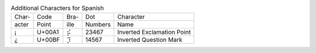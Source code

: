 .. table:: Additional Characters for Spanish

  =====  ======  ====  =======  ======================================
  Char-  Code    Bra-  Dot      Character
  acter  Point   ille  Numbers  Name
  -----  ------  ----  -------  --------------------------------------
  \¡     U+00A1  ⡮     23467    Inverted Exclamation Point
  \¿     U+00BF  ⡹     14567    Inverted Question Mark
  =====  ======  ====  =======  ======================================
